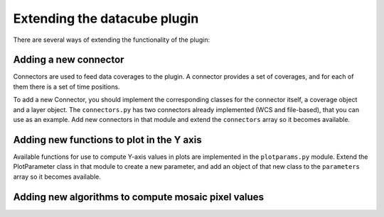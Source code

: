 Extending the datacube plugin
******************************

There are several ways of extending the functionality of the plugin:


Adding a new connector
-------------------------

Connectors are used to feed data coverages to the plugin. A connector provides a set of coverages, and for each of them there is a set of time positions.

To add a new Connector, you should implement the corresponding classes for the connector itself, a coverage object and a layer object. The ``connectors.py`` has two connectors already implemented (WCS and file-based), that you can use as an example. Add new connectors in that module and extend the ``connectors`` array so it becomes available.


Adding new functions to plot in the Y axis
-------------------------------------------

Available functions for use to compute Y-axis values in plots are implemented in the ``plotparams.py`` module. Extend the PlotParameter class in that module to create a new parameter, and add an object of that new class to the ``parameters`` array so it becomes available.

Adding new algorithms to compute mosaic pixel values
-----------------------------------------------------

